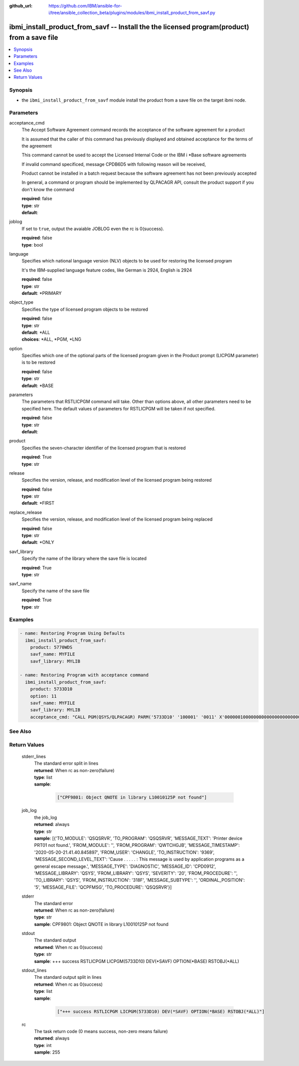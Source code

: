 ..
.. SPDX-License-Identifier: Apache-2.0
..

:github_url: https://github.com/IBM/ansible-for-i/tree/ansible_collection_beta/plugins/modules/ibmi_install_product_from_savf.py

.. _ibmi_install_product_from_savf_module:

ibmi_install_product_from_savf -- Install the the licensed program(product) from a save file
============================================================================================


.. contents::
   :local:
   :depth: 1


Synopsis
--------
- the ``ibmi_install_product_from_savf`` module install the product from a save file on the target ibmi node.



Parameters
----------


     
acceptance_cmd
  The Accept Software Agreement command records the acceptance of the software agreement for a product

  It is assumed that the caller of this command has previously displayed and obtained acceptance for the terms of the agreement

  This command cannot be used to accept the Licensed Internal Code or the IBM i *Base software agreements

  If invalid command specificed, message CPDB6D5 with following reason will be received,

  Product cannot be installed in a batch request because the software agreement has not been previously accepted

  In general, a command or program should be implemented by QLPACAGR API, consult the product support if you don't know the command


  | **required**: false
  | **type**: str
  | **default**:  


     
joblog
  If set to ``true``, output the avaiable JOBLOG even the rc is 0(success).


  | **required**: false
  | **type**: bool


     
language
  Specifies which national language version (NLV) objects to be used for restoring the licensed program

  It's the IBM-supplied language feature codes, like German is 2924, English is 2924


  | **required**: false
  | **type**: str
  | **default**: *PRIMARY


     
object_type
  Specifies the type of licensed program objects to be restored


  | **required**: false
  | **type**: str
  | **default**: *ALL
  | **choices**: *ALL, *PGM, *LNG


     
option
  Specifies which one of the optional parts of the licensed program given in the Product prompt (LICPGM parameter) is to be restored


  | **required**: false
  | **type**: str
  | **default**: *BASE


     
parameters
  The parameters that RSTLICPGM command will take. Other than options above, all other parameters need to be specified here. The default values of parameters for RSTLICPGM will be taken if not specified.


  | **required**: false
  | **type**: str
  | **default**:  


     
product
  Specifies the seven-character identifier of the licensed program that is restored


  | **required**: True
  | **type**: str


     
release
  Specifies the version, release, and modification level of the licensed program being restored


  | **required**: false
  | **type**: str
  | **default**: *FIRST


     
replace_release
  Specifies the version, release, and modification level of the licensed program being replaced


  | **required**: false
  | **type**: str
  | **default**: *ONLY


     
savf_library
  Specify the name of the library where the save file is located


  | **required**: True
  | **type**: str


     
savf_name
  Specify the name of the save file


  | **required**: True
  | **type**: str



Examples
--------

.. code-block:: yaml+jinja

   
   - name: Restoring Program Using Defaults
     ibmi_install_product_from_savf:
       product: 5770WDS
       savf_name: MYFILE
       savf_library: MYLIB

   - name: Restoring Program with acceptance command
     ibmi_install_product_from_savf:
       product: 5733D10
       option: 11
       savf_name: MYFILE
       savf_library: MYLIB
       acceptance_cmd: "CALL PGM(QSYS/QLPACAGR) PARM('5733D10' '100001' '0011' X'00000010000000000000000000000000')"




See Also
--------

.. seealso::

   - :ref:`ibmi_uninstall_product, ibmi_save_product_to_savf_module`


Return Values
-------------


   
                              
       stderr_lines
        | The standard error split in lines
      
        | **returned**: When rc as non-zero(failure)
        | **type**: list      
        | **sample**:

              .. code-block::

                       ["CPF9801: Object QNOTE in library L10010125P not found"]
            
      
      
                              
       job_log
        | the job_log
      
        | **returned**: always
        | **type**: str
        | **sample**: [{'TO_MODULE': 'QSQSRVR', 'TO_PROGRAM': 'QSQSRVR', 'MESSAGE_TEXT': 'Printer device PRT01 not found.', 'FROM_MODULE': '', 'FROM_PROGRAM': 'QWTCHGJB', 'MESSAGE_TIMESTAMP': '2020-05-20-21.41.40.845897', 'FROM_USER': 'CHANGLE', 'TO_INSTRUCTION': '9369', 'MESSAGE_SECOND_LEVEL_TEXT': 'Cause . . . . . :   This message is used by application programs as a general escape message.', 'MESSAGE_TYPE': 'DIAGNOSTIC', 'MESSAGE_ID': 'CPD0912', 'MESSAGE_LIBRARY': 'QSYS', 'FROM_LIBRARY': 'QSYS', 'SEVERITY': '20', 'FROM_PROCEDURE': '', 'TO_LIBRARY': 'QSYS', 'FROM_INSTRUCTION': '318F', 'MESSAGE_SUBTYPE': '', 'ORDINAL_POSITION': '5', 'MESSAGE_FILE': 'QCPFMSG', 'TO_PROCEDURE': 'QSQSRVR'}]

            
      
      
                              
       stderr
        | The standard error
      
        | **returned**: When rc as non-zero(failure)
        | **type**: str
        | **sample**: CPF9801: Object QNOTE in library L10010125P not found

            
      
      
                              
       stdout
        | The standard output
      
        | **returned**: When rc as 0(success)
        | **type**: str
        | **sample**: +++ success RSTLICPGM LICPGM(5733D10) DEV(*SAVF) OPTION(*BASE) RSTOBJ(*ALL)

            
      
      
                              
       stdout_lines
        | The standard output split in lines
      
        | **returned**: When rc as 0(success)
        | **type**: list      
        | **sample**:

              .. code-block::

                       ["+++ success RSTLICPGM LICPGM(5733D10) DEV(*SAVF) OPTION(*BASE) RSTOBJ(*ALL)"]
            
      
      
                              
       rc
        | The task return code (0 means success, non-zero means failure)
      
        | **returned**: always
        | **type**: int
        | **sample**: 255

            
      
        
